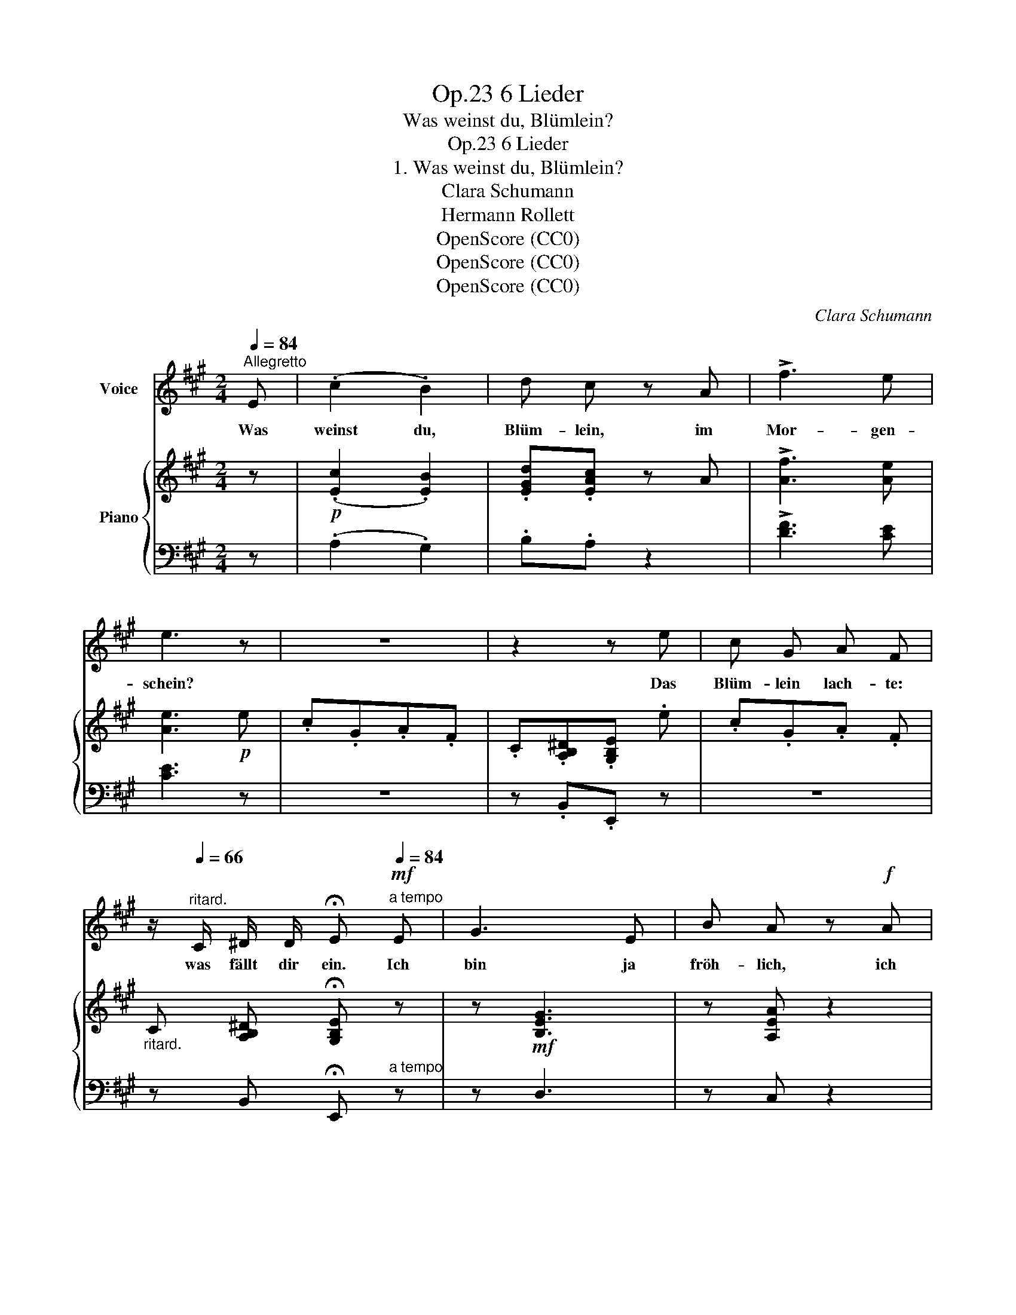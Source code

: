 X:1
T:6 Lieder, Op.23
T:Was weinst du, Blümlein?
T:6 Lieder, Op.23
T:1. Was weinst du, Blümlein?
T:Clara Schumann
T:Hermann Rollett
T:OpenScore (CC0)
T:OpenScore (CC0)
T:OpenScore (CC0)
C:Clara Schumann
Z:Hermann Rollett
Z:OpenScore (CC0)
%%score 1 { 2 | ( 3 4 ) }
L:1/8
Q:1/4=84
M:2/4
K:A
V:1 treble nm="Voice"
V:2 treble nm="Piano"
V:3 bass 
V:4 bass 
V:1
"^Allegretto" E | (.c2 .B2) | d c z A | !>!f3 e | e3 z | z4 | z2 z e |[K:A] c G A F | %8
w: Was|weinst du,|Blüm- lein, im|Mor- gen-|schein?||Das|Blüm- lein lach- te:|
 z/"^ritard."[Q:1/4=66] C/ ^D/ D/ !fermata!E!mf!"^a tempo"[Q:1/4=84] E | G3 E | B A z!f! A | %11
w: was fällt dir ein. Ich|bin ja|fröh- lich, ich|
 (d3 c | c2) z A | f3 e | e2 ^d d | a3 ^d | =d3 ^A |!<(! (B2 c2!<)! | e2) d ^d | f4- |!>(! f3 G | %21
w: wei- ne|nicht die|Freu- den-|thrä- ne durch's|Aug' mir|bricht, die|Freu- den-|thrä- ne  durch's|Aug'|_ mir|
 A2!>)! z2 | z4 | z4 | z2 z!p! E | (.c2 .B2) | d c z A | =f3 e | e2 z2 | z (.G .A .=F) | %30
w: bricht.|||Du|Mor- gen-|him- mel, bist|blu- tig|roth,|als lä- ge|
 (E ^D E E) | z2 z"^ritard."[Q:1/4=68] =F | E ^D !fermata!E"^a tempo"[Q:1/4=84] E | G3 E | %34
w: dei- ne Son- ne|im|Mee- re todt? Da|lacht der|
 B A z A | d3 c | c2 z2 | z2 z!f! e | e2 ^d d | (a3 ^d) | =d3 ^A | B2 c2 | d d ^d d | f4- | f3 G | %45
w: Him- mel und|ruft mich|an:|ich|streu- e ja|Ro- *|sen auf|ih- re|Bahn, auf ih- re|Bahn,|_ ja|
 B A z2 | z4 | z4 | z2 E2 | !>!c2 !>!B2 | d c z c | f3 e | e3 z | z4 | z2 z!p! e | c G A F | %56
w: Ro- sen!|||Und|strah- lend|flamm- te die|Sonn' her-|vor,||die|Blu- men- blü- then|
 C ^D/ D/ !fermata!E E | G3 E | B A z2 |!<(! !turn!c2 B A!<)! | d2!f! A A | a3 f | e3 A | %63
w: freu- dig em- por. Des|Ba- ches|Wel- len|jauchz- * ten|auf, und die|Son- ne|lach- te|
 (e2 ^d) c | B3 z | z!p! e/ e/ c G | (A^EF) F |!f! f2 G G | A z z2 |] %69
w: freund- * lich|drauf,|und die Son- ne|lach- * * te|freund- lich da-|rauf.|
V:2
 z |!p! (.[Ec]2 .[EB]2) | .[EGd].[EAc] z A | !>![Af]3 [Ae] | [Ae]3!p! e | .c.G.A.F | %6
 .C.[A,B,^D].[G,B,E] .e |[K:A] .c.G.A .F |"_ritard." C [A,B,^D] !fermata![G,B,E] z | %9
 z!mf! [B,EG]3 | z [A,EA] z2 | ([^EGd]4 | [Fc]2) z2 |!f! [Af]3 [Ae] | e2 ^d2 | afe^d | %16
 [GB=d]3 [CF^A] |!<(! [B,FB]2 [EFc]2 | [DFd]2!<)! z [A^d] | z2 [=A=df]2- |!>(! [Adf]2 [DEG]2 | %21
 [CA]!>)!!p! .e.c .G | .A .[B,^E].[CF] .[^A,C] | .D z[I:staff +1] .[E,G,][I:staff -1] z | %24
[I:staff +1] [E,A,][I:staff -1] z z2 | (.[Ec]2 .[EB]2) | .[EGd].[EAc] z2 | [A=f]3 [Ae] | %28
 [Ae]3 (.e | =c.G.A.=F) | (.E.[B,^D].[B,E]) (.e | .=c.G.A)"^ritard." [=C=F] | %32
 [=B,E] ^D !fermata!E"^a tempo"!mf! z |!mf! z [B,EGB]3 | z [A,EA] z2 |!<(! (([^EGd]4 | %36
 [Fc]2))!<)! z!f! A | [Af]3 [Ae] | e2 ^d2 | (afe^d) | [GB=d]3 [CF^A] | [FB]2 [EFc]2 | %42
 [DFd]2 [A^d]2 | z2 [=A=df]2- | [Adf]2!>(! [DEG]2!>)! | [CA] .e.c.G | .A .[B,^E].[CF].[^A,C] | %47
 .[B,D] z[I:staff +1] [E,G,][I:staff -1] z |[I:staff +1] [E,A,][I:staff -1] z z2 | %49
!mf! [Ec]2 [EB]2 | [EGd][EAc] z [EAc] | [FAf]3 [EAe] | [EAe]3 e | .c.G.A.F | .C.^D.[B,E]!p! e | %55
 .c.G.A.F | C[B,^D] !fermata![B,E] z | z !>![B,EG]3 | z2 [A,EA]2 |!<(! (([EA-c]4 | %60
 [DAd]2))!<)! z2 |!f! a3 f | [Ae]3 A | ([A-e]2 [A^d])[Ac] | [FAB]3 [EBe] | [EAc]!p! (GA^E | %66
 FCD) [F^A] |!f! [FB] z [B,DG] z | [A,CA] z z2 |] %69
V:3
 z | (.A,2 .G,2) | .B,.A, z2 | !>![DF]3 [CE] | [CE]3 z | z4 | z .B,,.E,, z |[K:A] z4 | %8
 z B,, !fermata!E,,"^a tempo" z | z D,3 | z C, z2 | (B,4 | A,2) z2 | [DF]3 [CE] | [=CF]4 | [B,F]4 | %16
 ^E,3 =E, | D,2 [C,^A,]2 | [B,,B,]2 z [=CF] | z2 [B,F]2- | [B,F]2 E,2 | A,, z z .E | %22
 .C .G,.A, .[=E,=G,] | .[D,F,] z .[E,,D,] z | [A,,,C,] z z2 | (.A,2 .G,2) | .B,.A, z2 | %27
 [D=F]3 [=CE] | [=CE]3 z | z4 | z .B,,.E,, z | z (.E.=C .A,) | G,=F, !fermata!E, z | z D,3 | %34
 z C, z2 | (B,4 | A,2) z A, | [DF]3 [CE] | [=CF]4 | [B,F]4 | ^E,3 =E, | [D,B,]2 [C,^A,]2 | %42
 [B,,B,]2 [=CF]2 | z2 [B,F]2- | [B,F]2 E,2 | A,, z z .E | .C .G,.A,.[=E,=G,] | %47
 .[D,F,] z [E,,D,] z | [A,,,C,] z z2 | A,2 G,2 | B,A, z A, | [D,A,]3 [C,A,] | [C,A,]3 z | z4 | %54
 z .B,,.E,, z | z4 | z B,, !fermata!E,, z | z !>!D,3 | z2 C,2 | [=G,A,-]4 | [F,A,]2 z2 | F3 D | %62
 C3 A, | ([G,A,E]2 [F,A,^D])[E,A,C] | [^D,B,]3 [=D,G,] | [C,A,] z z2 | z z z [E,C] | %67
 [D,B,] z [E,,E,] z | [A,,,A,,] z z2 |] %69
V:4
 x | x4 | x4 | x4 | x4 | x4 | x4 |[K:A] x4 | x4 | x4 | x4 | x4 | x4 | x4 |[I:staff -1] A4 | %15
 [A^d]4 | x4 | x4 | x4 | x4 | x4 | x4 | x4 |[I:staff +1] B, x3 | x4 | x4 | x4 | x4 | x4 | x4 | %30
 x A, G,[I:staff -1] x | x4 | x[I:staff +1] A, G, x | x4 | x4 | x4 | x4 | x4 |[I:staff -1] A4 | %39
 [A^d]4 | x4 | x4 | x4 | x4 | x4 | x4 | x4 | x4 | x4 | x4 | x4 | x4 | x4 | x4 | %54
 x[I:staff +1] [A,B,] G, x | x4 | x A, G,[I:staff -1] x | x4 | x4 | x4 | x4 | A4 | x4 | x4 | x4 | %65
 x4 | x4 | x4 | x4 |] %69

